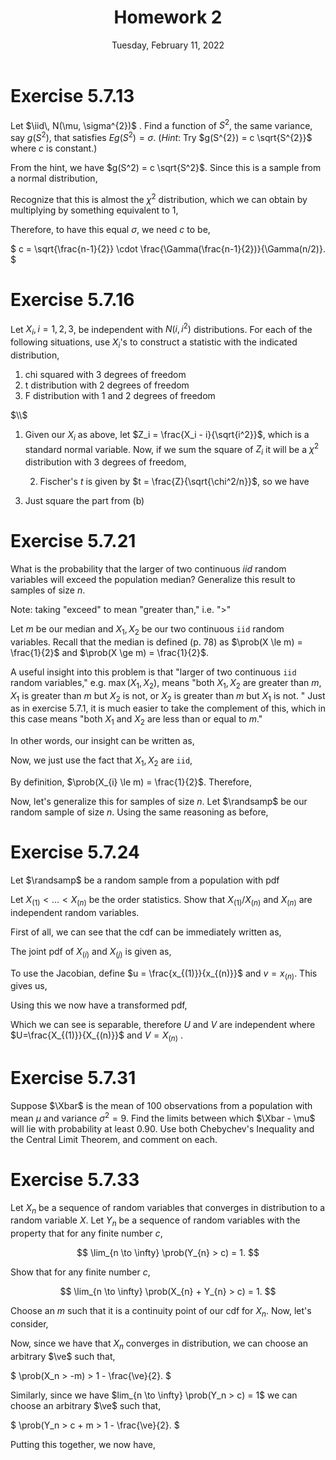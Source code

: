 #+title: Homework 2
#+date: Tuesday, February 11, 2022
#+options: toc:nil
#+latex_header: \usepackage{enumitem}
#+latex_header: \setlist[enumerate,1]{label=$\alph*)$}
#+latex_header: \usepackage{amsthm}
#+latex_header: \newenvironment{problem}{\begin{itshape}}{\end{itshape}}
#+latex_header: \newenvironment{solution}{\begin{proof}[Solution]}{\end{proof}}
#+latex_header: \newcommand{\Xbar}{\overline{X}}
#+latex_header: \newcommand{\prob}{\text{Pr}}
#+latex_header: \newcommand{\randsamp}{X_1, \ldots, X_n}
#+latex_header: \newcommand{\iid}{\randsamp \sim\text{iid}}
#+latex_header: \newcommand{\ve}{\varepsilon}
#+latex_header: \allowdisplaybreaks
#+latex_header: \everymath{\displaystyle}

* Exercise 5.7.13

#+begin_problem
Let $\iid\, N(\mu, \sigma^{2})$ . Find a function of $S^{2}$, the same variance, say
$g(S^{2})$, that satisfies $Eg(S^{2}) = \sigma$. (/Hint/: Try $g(S^{2}) = c
\sqrt{S^{2}}$ where $c$ is constant.)
#+end_problem

#+begin_solution
From the hint, we have $g(S^2) = c \sqrt{S^2}$. Since this is a sample from a
normal distribution,

\begin{eqnarray*}
E\left( g(S^2) \right) &=& E\left( c \sqrt{S^2} \right)
                        = c \sqrt{\frac{\sigma^2}{n - 1}} E\left( \sqrt{\frac{S^2(n-1)}{\sigma}} \right) \\
&=& c \sqrt{\frac{\sigma^2}{n - 1}} \int_0^{\infty} \sqrt{t} \frac{1}{\Gamma(\frac{n-1}{2})2^{(n-1)/2}} t^{\left( \frac{n-1}{2} \right) - 1} e^{-t/2} dt.
\end{eqnarray*}

Recognize that this is almost the $\chi^2$ distribution, which we can obtain by
multiplying by something equivalent to $1$,

\begin{eqnarray*}
E\left( c \sqrt{S^2} \right) &=& c \sqrt{\frac{\sigma^2}{n - 1}} \cdot \frac{\Gamma(n/2)2^{n/2}}{\Gamma(\frac{n-1}{2})2^{(n-1)/2}}
\int_0^{\infty} \frac{1}{\Gamma(n/2)2^{n/2}} t^{\left( \frac{n-1}{2} \right) - 1/2} e^{-t/2} dt \\
&=&  c \sqrt{\frac{\sigma^2}{n - 1}} \cdot \frac{\Gamma(n/2)2^{1/2}}{\Gamma(\frac{n-1}{2})}
\int_0^{\infty} \frac{1}{\Gamma(n/2)2^{n/2}} t^{\left( \frac{n-1}{2} \right) - 1/2} e^{-t/2} dt \\
&=&  c \sqrt{\frac{\sigma^2}{n - 1}} \cdot \frac{\Gamma(n/2)2^{1/2}}{\Gamma(\frac{n-1}{2})}
\end{eqnarray*}

Therefore, to have this equal $\sigma$, we need $c$ to be,

\(
c = \sqrt{\frac{n-1}{2}} \cdot \frac{\Gamma(\frac{n-1}{2})}{\Gamma(n/2)}.
\)

#+end_solution
* Exercise 5.7.16

#+begin_problem
Let $X_{i}, i = 1, 2, 3$, be independent with $N(i, i^{2})$ distributions. For
each of the following situations, use $X_{i}$'s to construct a statistic with
the indicated distribution,

1) chi squared with 3 degrees of freedom
1) t distribution with 2 degrees of freedom
1) F distribution with 1 and 2 degrees of freedom
#+end_problem

#+begin_solution
$\\$
1) Given our $X_i$ as above, let $Z_i = \frac{X_i - i}{\sqrt{i^2}}$, which is a
   standard normal variable. Now, if we sum the square of $Z_i$ it will be a
   $\chi^{2}$ distribution with $3$ degrees of freedom,
   \begin{equation*}
  \sum_{i=1}^{3} \left( \frac{X_i - i}{\sqrt{i^2}} \right)^2 \sim \chi_3^2
 \end{equation*}

 1) [@2] Fischer's $t$ is given by $t = \frac{Z}{\sqrt{\chi^2/n}}$, so we have

\begin{equation*}
\frac{
    \left( \frac{X_i-1}{i} \right)
}{
    \sqrt{\sum_{i=2}^3 \left( \frac{X_i-i}{i} \right)^2/2}
}
\end{equation*}

1) [@3] Just square the part from (b)
#+end_solution

* Exercise 5.7.21

#+begin_problem
What is the probability that the larger of two continuous $iid$ random variables
will exceed the population median? Generalize this result to samples of size $n$.
#+end_problem

#+begin_solution
Note: taking "exceed" to mean "greater than," i.e. "$>$"

Let $m$ be our median and $X_{1}, X_{2}$ be our two continuous =iid= random
variables. Recall that the median is defined (p. 78) as $\prob(X \le m) =
\frac{1}{2}$ and $\prob(X \ge m) = \frac{1}{2}$.

A useful insight into this problem is that "larger of two continuous =iid=
random variables," e.g. $\max(X_{1}, X_{2})$, means "both $X_{1}, X_{2}$ are
greater than $m$, $X_{1}$ is greater than $m$ but $X_{2}$ is not, or $X_{2}$ is
greater than $m$ but $X_{1}$ is not. " Just as in exercise $5.7.1$, it is much
easier to take the complement of this, which in this case means "both $X_{1}$ and
$X_{2}$ are less than or equal to $m$."

In other words, our insight can be written as,
\begin{eqnarray*}
\prob(\max(X_{1}, X_{2}) > m) & = & 1 - \prob(X_{1},X_{2} \le m).
\end{eqnarray*}

Now, we just use the fact that $X_{1}, X_{2}$ are =iid=,

\begin{eqnarray*}
\prob(X_{1},X_{2} \le m) & = & \prob(X_{1} \le m) \cdot \prob(X_{2} \le m).
\end{eqnarray*}

By definition, $\prob(X_{i} \le m) = \frac{1}{2}$. Therefore,

\begin{eqnarray*}
\prob(\max(X_{1}, X_{2}) > m) & = & 1 - \prob(X_{1},X_{2} \le m) \\
& = & 1 - \prob(X_{1} \le m) \cdot \prob(X_{2} \le m) \\
& = & 1 - \left( \frac{1}{2} \cdot \frac{1}{2} \right) \\
& = & \frac{3}{4}.
\end{eqnarray*}

Now, let's generalize this for samples of size $n$. Let $\randsamp$ be our
random sample of size $n$. Using the same reasoning as before,
\begin{eqnarray*}
\prob(\max(\randsamp) > m) & = & 1 - \prob(\randsamp \le m) \\
& = & 1 - \left( \prob(X_{1} \le m) \cdot \ldots \cdot \prob(X_{n} \le m) \right) \\
& = & 1 - \prod_{i=1}^{n}\prob(X_{i} \le m) \\
& = & 1 - \left( \frac{1}{2} \right)^{n}.
\end{eqnarray*}
#+end_solution

* Exercise 5.7.24

#+begin_problem
Let $\randsamp$ be a random sample from a population with pdf
\begin{equation*}
f_{X}(x) =
\begin{cases}
1/\theta \quad &\text{if} \,\, 0 < x < \theta \\
0 \quad &\text{otherwise}.
\end{cases}
\end{equation*}

Let $X_{(1)} < \ldots < X_{(n)}$ be the order statistics. Show that $X_{(1)}/X_{(n)}$
and $X_{(n)}$ are independent random variables.
#+end_problem

#+begin_solution
First of all, we can see that the cdf can be immediately written as,
\begin{equation*}
F_X(x) = \frac{x}{\theta}, \quad \forall \,\, 0 < x < \theta.
\end{equation*}
The joint pdf of $X_{(i)}$ and $X_{(j)}$  is given as,

\begin{eqnarray*}
f_{X_{(1)},X_{(n)}}(x_{(1)},x_{(n)}) &=&
\frac{n!}{(n-2)!} f_{X_{(1)}}(x_{(1)}) f_{X_{(n)}}(x_{(n)})
\left[ F_{X_{(n)}}(x_{(n)}) - F_{X_{(1)}}(x_{(1)}) \right]^{n-2} \\
&=& n(n-1) \cdot \frac{1}{\theta} \cdot \frac{1}{\theta} \cdot \left[ \frac{x_{(n)}}{\theta} - \frac{x_{(1)}}{\theta} \right]^{n-2} \\
&=& \frac{n(n-1)}{\theta^n} \left( x_{(n)} - x_{(1)} \right)^{n-2}
\end{eqnarray*}

To use the Jacobian, define $u = \frac{x_{(1)}}{x_{(n)}}$ and $v = x_{(n)}$.
This gives us,

\begin{eqnarray*}
J &=&
\begin{vmatrix}
\frac{\partial{x_{(1)}}}{\partial{u}} & \frac{\partial{x_{(n)}}}{\partial{u}} \\
\frac{\partial{x_{(1)}}}{\partial{v}} & \frac{\partial{x_{(n)}}}{\partial{v}} \\
\end{vmatrix}
 \\
&=&
\begin{vmatrix}
v & 0 \\
u & 1 \\
\end{vmatrix} \\
&=& \lvert v \rvert \\
\end{eqnarray*}

Using this we now have a transformed pdf,

\begin{eqnarray*}
f_{U,V}(u,v) &=& \frac{n(n-1)}{\theta^n} (v - uv)^{n-2} \cdot \lvert J \rvert \\
&=& \frac{n(n-1)}{\theta^n} v^{n-2} (1 - u)^{n-2} \cdot v \\
&=& \frac{n(n-1)}{\theta^n} v^{n-1} (1 - u)^{n-2} \\
\end{eqnarray*}

Which we can see is separable, therefore $U$ and $V$ are independent where
$U=\frac{X_{(1)}}{X_{(n)}}$ and $V = X_{(n)}$ .
#+end_solution

* Exercise 5.7.31

#+begin_problem
Suppose $\Xbar$ is the mean of $100$ observations from a population with mean
$\mu$ and variance $\sigma^{2} = 9$. Find the limits between which $\Xbar - \mu$ will lie
with probability at least $0.90$. Use both Chebychev's Inequality and the Central
Limit Theorem, and comment on each.
#+end_problem

* Exercise 5.7.33

#+begin_problem
Let $X_{n}$ be a sequence of random variables that converges in distribution to
a random variable $X$. Let $Y_{n}$ be a sequence of random variables with the
property that for any finite number $c$,

\[
\lim_{n \to \infty} \prob(Y_{n} > c) = 1.
\]

Show that for any finite number $c$,

\[
\lim_{n \to \infty} \prob(X_{n} + Y_{n} > c) = 1.
\]
#+end_problem

#+begin_solution
Choose an $m$ such that it is a continuity point of our cdf for $X_n$.  Now,
let's consider,

\begin{eqnarray*}
\prob(X_n + Y_n > c) &=& \prob((X_n + m) + (Y_n - m) > c) \\
&=& \prob((X_n + m) + (Y_n - m - c) > 0) \\
&\ge& \prob(X_n + m > 0) + \prob(Y_n - m - c > 0) - 1 \\
&\ge& \prob(X_n > -m) + \prob(Y_n > c + m) - 1 \\
\end{eqnarray*}

Now, since we have that $X_n$ converges in distribution, we can choose an
arbitrary $\ve$ such that,

\(
\prob(X_n > -m) > 1 - \frac{\ve}{2}.
\)

Similarly, since we have $lim_{n \to \infty} \prob(Y_n > c) = 1$ we can choose an
arbitrary $\ve$ such that,

\(
\prob(Y_n > c + m > 1 - \frac{\ve}{2}.
\)

Putting this together, we now have,

\begin{eqnarray*}
\prob(X_n + Y_n > c) &\ge& \prob(X_n > -m) + \prob(Y_n > c + m) - 1 \\
&>& 1 - \frac{\ve}{2} + 1 - \frac{\ve}{2} - 1 \\
&=& 1 - \ve.
\end{eqnarray*}

#+end_solution
